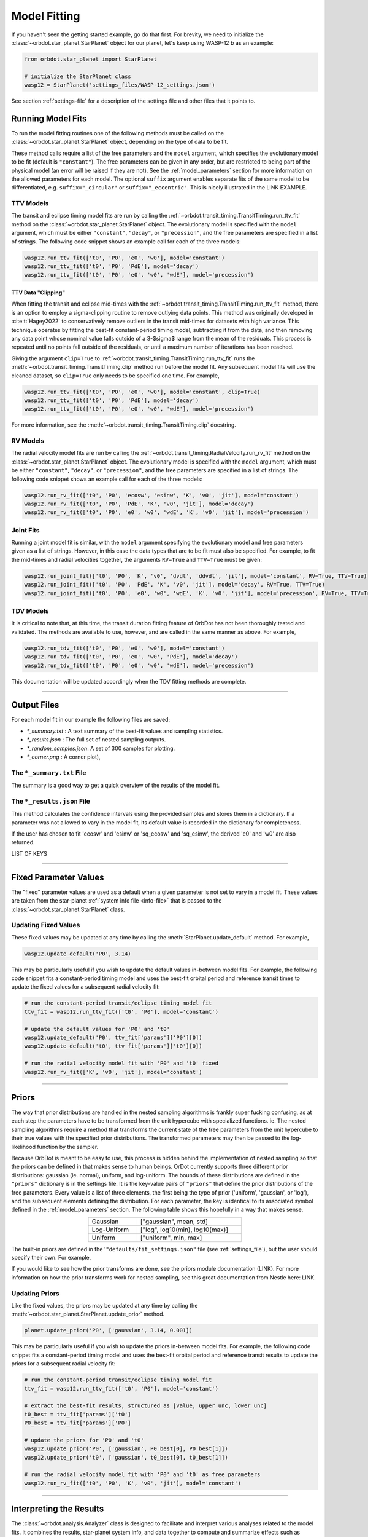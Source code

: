 .. _model-fitting:

**************
Model Fitting
**************
If you haven't seen the getting started example, go do that first. For brevity, we need to initialize the :class:`~orbdot.star_planet.StarPlanet` object for our planet, let's keep using WASP-12 b as an example:

.. code-block:: python

    from orbdot.star_planet import StarPlanet

    # initialize the StarPlanet class
    wasp12 = StarPlanet('settings_files/WASP-12_settings.json')

See section :ref:`settings-file` for a description of the settings file and other files that it points to.

.. _running_model_fits:

Running Model Fits
==================
To run the model fitting routines one of the following methods must be called on the :class:`~orbdot.star_planet.StarPlanet` object, depending on the type of data to be fit.

.. autosummary::
   :nosignatures:

   orbdot.joint_fit.JointFit.run_joint_fit
   orbdot.transit_timing.TransitTiming.run_ttv_fit
   orbdot.radial_velocity.RadialVelocity.run_rv_fit
   orbdot.transit_duration.TransitDuration.run_tdv_fit

These method calls require a list of the free parameters and the ``model`` argument, which specifies the evolutionary model to be fit (default is ``"constant"``). The free parameters can be given in any order, but are restricted to being part of the physical model (an error will be raised if they are not). See the :ref:`model_parameters` section for more information on the allowed parameters for each model. The optional ``suffix`` argument enables separate fits of the same model to be differentiated, e.g. ``suffix="_circular"`` or ``suffix="_eccentric"``. This is nicely illustrated in the LINK EXAMPLE.

TTV Models
----------
The transit and eclipse timing model fits are run by calling the :ref:`~orbdot.transit_timing.TransitTiming.run_ttv_fit` method on the :class:`~orbdot.star_planet.StarPlanet` object. The evolutionary model is specified with the ``model`` argument, which must be either ``"constant"``, ``"decay"``, or ``"precession"``, and the free parameters are specified in a list of strings. The following code snippet shows an example call for each of the three models:

.. code-block:: python

    wasp12.run_ttv_fit(['t0', 'P0', 'e0', 'w0'], model='constant')
    wasp12.run_ttv_fit(['t0', 'P0', 'PdE'], model='decay')
    wasp12.run_ttv_fit(['t0', 'P0', 'e0', 'w0', 'wdE'], model='precession')

TTV Data "Clipping"
^^^^^^^^^^^^^^^^^^^
When fitting the transit and eclipse mid-times with the :ref:`~orbdot.transit_timing.TransitTiming.run_ttv_fit` method, there is an option to employ a sigma-clipping routine to remove outlying data points. This method was originally developed in :cite:t:`Hagey2022` to conservatively remove outliers in the transit mid-times for datasets with high variance. This technique operates by fitting the best-fit constant-period timing model, subtracting it from the data, and then removing any data point whose nominal value falls outside of a 3-$\sigma$ range from the mean of the residuals. This process is repeated until no points fall outside of the residuals, or until a maximum number of iterations has been reached.

Giving the argument ``clip=True`` to :ref:`~orbdot.transit_timing.TransitTiming.run_ttv_fit` runs the :meth:`~orbdot.transit_timing.TransitTiming.clip` method run before the model fit. Any subsequent model fits will use the cleaned dataset, so ``clip=True`` only needs to be specified one time. For example,

.. code-block:: python

    wasp12.run_ttv_fit(['t0', 'P0', 'e0', 'w0'], model='constant', clip=True)
    wasp12.run_ttv_fit(['t0', 'P0', 'PdE'], model='decay')
    wasp12.run_ttv_fit(['t0', 'P0', 'e0', 'w0', 'wdE'], model='precession')

For more information, see the :meth:`~orbdot.transit_timing.TransitTiming.clip` docstring.

RV Models
---------
The radial velocity model fits are run by calling the :ref:`~orbdot.transit_timing.RadialVelocity.run_rv_fit` method on the :class:`~orbdot.star_planet.StarPlanet` object. The evolutionary model is specified with the ``model`` argument, which must be either ``"constant"``, ``"decay"``, or ``"precession"``, and the free parameters are specified in a list of strings. The following code snippet shows an example call for each of the three models:

.. code-block:: python

    wasp12.run_rv_fit(['t0', 'P0', 'ecosw', 'esinw', 'K', 'v0', 'jit'], model='constant')
    wasp12.run_rv_fit(['t0', 'P0', 'PdE', 'K', 'v0', 'jit'], model='decay')
    wasp12.run_rv_fit(['t0', 'P0', 'e0', 'w0', 'wdE', 'K', 'v0', 'jit'], model='precession')

Joint Fits
----------
Running a joint model fit is similar, with the ``model`` argument specifying the evolutionary model and free parameters given as a list of strings. However, in this case the data types that are to be fit must also be specified. For example, to fit the mid-times and radial velocities together, the arguments ``RV=True`` and ``TTV=True`` must be given:

.. code-block:: python

    wasp12.run_joint_fit(['t0', 'P0', 'K', 'v0', 'dvdt', 'ddvdt', 'jit'], model='constant', RV=True, TTV=True)
    wasp12.run_joint_fit(['t0', 'P0', 'PdE', 'K', 'v0', 'jit'], model='decay', RV=True, TTV=True)
    wasp12.run_joint_fit(['t0', 'P0', 'e0', 'w0', 'wdE', 'K', 'v0', 'jit'], model='precession', RV=True, TTV=True)

TDV Models
----------
It is critical to note that, at this time, the transit duration fitting feature of OrbDot has not been thoroughly tested and validated. The methods are available to use, however, and are called in the same manner as above. For example,

.. code-block:: python

    wasp12.run_tdv_fit(['t0', 'P0', 'e0', 'w0'], model='constant')
    wasp12.run_tdv_fit(['t0', 'P0', 'e0', 'w0', 'PdE'], model='decay')
    wasp12.run_tdv_fit(['t0', 'P0', 'e0', 'w0', 'wdE'], model='precession')

This documentation will be updated accordingly when the TDV fitting methods are complete.

------------

Output Files
============
For each model fit in our example the following files are saved:

- `*_summary.txt` : A text summary of the best-fit values and sampling statistics.
- `*_results.json` : The full set of nested sampling outputs.
- `*_random_samples.json`: A set of 300 samples for plotting.
- `*_corner.png` : A corner plot),

The ``*_summary.txt`` File
--------------------------
The summary is a good way to get a quick overview of the results of the model fit.


The ``*_results.json`` File
---------------------------
This method calculates the confidence intervals using the provided samples and stores them
in a dictionary. If a parameter was not allowed to vary in the model fit, its default value
is recorded in the dictionary for completeness.

If the user has chosen to fit 'ecosw' and 'esinw' or 'sq_ecosw' and 'sq_esinw', the
derived 'e0' and 'w0' are also returned.

LIST OF KEYS

------------

.. _fixed_values:

Fixed Parameter Values
======================
The "fixed" parameter values are used as a default when a given parameter is not set to vary in a model fit. These values are taken from the star-planet :ref:`system info file <info-file>` that is passed to the :class:`~orbdot.star_planet.StarPlanet` class.

Updating Fixed Values
---------------------
These fixed values may be updated at any time by calling the :meth:`StarPlanet.update_default` method. For example,

.. code-block:: python

    wasp12.update_default('P0', 3.14)

This may be particularly useful if you wish to update the default values in-between model fits. For example, the following code snippet fits a constant-period timing model and uses the best-fit orbital period and reference transit times to update the fixed values for a subsequent radial velocity fit:

.. code-block:: python

    # run the constant-period transit/eclipse timing model fit
    ttv_fit = wasp12.run_ttv_fit(['t0', 'P0'], model='constant')

    # update the default values for 'P0' and 't0'
    wasp12.update_default('P0', ttv_fit['params']['P0'][0])
    wasp12.update_default('t0', ttv_fit['params']['t0'][0])

    # run the radial velocity model fit with 'P0' and 't0' fixed
    wasp12.run_rv_fit(['K', 'v0', 'jit'], model='constant')

------------

.. _priors:

Priors
======
The way that prior distributions are handled in the nested sampling algorithms is frankly super fucking confusing, as at each step the parameters have to be transformed from the unit hypercube with specialized functions. ie. The nested sampling algorithms require a method that transforms the current state of the free parameters from the unit hypercube to their true values with the specified prior distributions. The transformed parameters may then be passed to the log-likelihood function by the sampler.

Because OrbDot is meant to be easy to use, this process is hidden behind the implementation of nested sampling so that the priors can be defined in that makes sense to human beings.
OrDot currently supports three different prior distributions: gaussian (ie. normal), uniform, and log-uniform. The bounds of these distributions are defined in the ``"priors"`` dictionary is in the settings file. It is the key-value pairs of ``"priors"`` that define the prior distributions of the free parameters. Every value is a list of three elements, the first being the type of prior ('uniform', 'gaussian', or 'log'), and the subsequent elements defining the distribution. For each parameter, the key is identical to its associated symbol defined in the :ref:`model_parameters` section. The following table shows this hopefully in a way that makes sense.

.. table::
   :name: tab:priors
   :width: 50%
   :align: center

   +---------------+--------------------------------------+
   | Gaussian      |   ["gaussian", mean, std]            |
   +---------------+--------------------------------------+
   | Log-Uniform   |   ["log", log10(min), log10(max)]    |
   +---------------+--------------------------------------+
   | Uniform       |   ["uniform", min, max]              |
   +---------------+--------------------------------------+

The built-in priors are defined in the '``"defaults/fit_settings.json"`` file (see :ref:`settings_file`), but the user should specify their own. For example,

.. code-block:: text
     ...
          "prior": {
             "t0": ["gaussian", 2456305.4555, 0.01],
             "P0": ["gaussian", 1.09142, 0.0001],
             "PdE": ["uniform", -1e-7, 0],
           }
     }

If you would like to see how the prior transforms are done, see the priors module documentation (LINK). For more information on how the prior transforms work for nested sampling, see this great documentation from Nestle here: LINK.

Updating Priors
---------------
Like the fixed values, the priors may be updated at any time by calling the :meth:`~orbdot.star_planet.StarPlanet.update_prior` method.

.. code-block:: python

    planet.update_prior('P0', ['gaussian', 3.14, 0.001])

This may be particularly useful if you wish to update the priors in-between model fits. For example, the following code snippet fits a constant-period timing model and uses the best-fit orbital period and reference transit results to update the priors for a subsequent radial velocity fit:

.. code-block:: python

    # run the constant-period transit/eclipse timing model fit
    ttv_fit = wasp12.run_ttv_fit(['t0', 'P0'], model='constant')

    # extract the best-fit results, structured as [value, upper_unc, lower_unc]
    t0_best = ttv_fit['params']['t0']
    P0_best = ttv_fit['params']['P0']

    # update the priors for 'P0' and 't0'
    wasp12.update_prior('P0', ['gaussian', P0_best[0], P0_best[1]])
    wasp12.update_prior('t0', ['gaussian', t0_best[0], t0_best[1]])

    # run the radial velocity model fit with 'P0' and 't0' as free parameters
    wasp12.run_rv_fit(['t0', 'P0', 'K', 'v0', 'jit'], model='constant')

------------

.. _interpreting-results:

Interpreting the Results
========================
The :class:`~orbdot.analysis.Analyzer` class is designed to facilitate and interpret various analyses related to the model fits. It combines the results, star-planet system info, and data together to compute and summarize effects such as proper motion, orbital decay, and apsidal precession.

To use the :class:`~orbdot.analysis.Analyzer`  class, you need an instance of a StarPlanet class and a dictionary containing the results of the model fit. the dictionary can either be passed in directly from the model fit in the script, or it can be read from a preexisting file. Either way, however, you still need to hvae a planet instance.

In the script right after a model fit:

.. code-block:: python

    Analyzer = Analyzer(planet_instance, results_dic)

From a pre-existing results file:

.. code-block:: python

    Analyzer = Analyzer(planet_instance, results_dic)


As soon as you make an analysis object a file is made to summarize what you do with it. This file is named after the model and whatever suffix you chose. For example...

Also an analysis directory is made.

The following methods will add to the file and print to the console if the argument ``printout=True``.


Key Methods
------------
The following... (also add list of info file parameters needed for each method).

Model Comparison
^^^^^^^^^^^^^^^^
 The :meth:`~orbdot.analysis.Analyzer.model_comparison` method compares the Bayesian evidence for the ``Analyzer`` results with that of another model fit. More details are available in the docstring. The following code snippet calls this method after opening a results file saved during a previous model fit.

 .. code-block:: python

    analyzer.model_comparison(fit_constant)

Orbital Decay Model Fit
^^^^^^^^^^^^^^^^^^^^^^^
The :meth:`~orbdot.analysis.Analyzer.orbital_decay_fit` method provides a summary of derived values that interpret of the results of an orbital decay model fit by calling the various methods listed, below.

.. autosummary::
   :nosignatures:

   orbdot.models.theory.decay_quality_factor_from_pdot
   orbdot.models.theory.decay_timescale
   orbdot.models.theory.decay_energy_loss
   orbdot.models.theory.decay_angular_momentum_loss

Apsidal Precession Model Fit
^^^^^^^^^^^^^^^^^^^^^^^^^^^^
The :meth:`~orbdot.analysis.Analyzer.apsidal_precession_fit` method provides a summary of various interpretations of the results of an apsidal precession model fit by calling the various methods listed, below.

.. code-block:: python

    analysis.apsidal_precession_fit(printout=True)

.. autosummary::
   :nosignatures:

   orbdot.models.theory.get_pdot_from_wdot
   orbdot.models.theory.precession_rotational_star_k2
   orbdot.models.theory.precession_rotational_planet_k2
   orbdot.models.theory.precession_tidal_star_k2
   orbdot.models.theory.precession_tidal_planet_k2

Systemic Proper Motion Analysis
^^^^^^^^^^^^^^^^^^^^^^^^^^^^^^^
The :meth:`~orbdot.analysis.Analyzer.proper_motion` method computes and summarizes predicted transit timing variations (TTVs) and transit duration variations (TDVs) due to systemic proper motion.

.. code-block:: python

    ttv_c = wasp12.run_ttv_fit(['t0', 'P0'], model='constant')
    a = Analyzer(wasp12, ttv_c)
    proper_motion()

.. autosummary::
   :nosignatures:

   orbdot.models.theory.proper_motion_idot
   orbdot.models.theory.proper_motion_wdot
   orbdot.models.theory.proper_motion_tdot
   orbdot.models.theory.proper_motion_pdot
   orbdot.models.theory.proper_motion_shklovskii

Orbital Decay Predictions
^^^^^^^^^^^^^^^^^^^^^^^^^

Computes and summarizes predicted orbital decay parameters based on an empirical law for the stellar tidal quality factor, use the `orbital_decay_predicted` method:

.. code-block:: python

    analysis.orbital_decay_predicted()

.. autosummary::
   :nosignatures:

   orbdot.models.theory.decay_empirical_quality_factor
   orbdot.models.theory.decay_pdot_from_quality_factor
   orbdot.models.theory.decay_timescale
   orbdot.models.theory.decay_energy_loss
   orbdot.models.theory.decay_angular_momentum_loss

Apsidal Precession Predictions
^^^^^^^^^^^^^^^^^^^^^^^^^^^^^^

Companion Planet Analysis
^^^^^^^^^^^^^^^^^^^^^^^^^

Resolved Binary Analysis
^^^^^^^^^^^^^^^^^^^^^^^^

.. _analyzer_attributes:

Key Attributes
--------------
The following attributes of Analyzer may be helpful for constructing your own scripts and functions for analysis. Note that the model fit parameters are taken from the results that are given to ``Analyzer``, and the rest are filled in with the system info file entries.

.. list-table::
   :widths: 30 15 80
   :header-rows: 1

   * - Attribute
     - Type
     - Description
   * -
     -
     -
   * - **Data**
     -
     -
   * - ``rv_data``
     - ``dict``
     - Dictionary containing the radial velocity data
   * - ``ttv_data``
     - ``dict``
     - Dictionary containing transit and eclipse mid-time data
   * - ``tdv_data``
     - ``dict``
     - Dictionary containing transit duration data
   * -
     -
     -
   * - **System Info**
     -
     -
   * - ``RA``
     - ``str``
     - Right ascension of the system [hexidecimal]
   * - ``DEC``
     - ``str``
     - Declination of the system [hexidecimal]
   * - ``mu``
     - ``float``
     - Proper motion of the system [mas/yr]
   * - ``mu_RA``
     - ``float``
     - Proper motion in right ascension [mas/yr]
   * - ``mu_DEC``
     - ``float``
     - Proper motion in declination [mas/yr]
   * - ``parallax``
     - ``float``
     - Parallax of the system ["]
   * - ``distance``
     - ``float``
     - Distance to the system [pc]
   * - ``v_r``
     - ``float``
     - Systemic radial velocity [km/s]
   * - ``discovery_year``
     - ``int``
     - Year of discovery of the system.
   * -
     -
     -
   * - **Star Info**
     -
     -
   * - ``star_name``
     - ``str``
     - Name of the host star
   * - ``age``
     - ``float``
     - Age of the star [Gyr]
   * - ``M_s``
     - ``float``
     - Mass of the star [Solar masses]
   * - ``R_s``
     - ``float``
     - Radius of the star [Solar radii]
   * - ``k2_s``
     - ``float``
     - Second-order potential Love number of the star
   * - ``vsini``
     - ``float``
     - Projected rotational velocity of the star [km/s]
   * - ``P_rot_s``
     - ``float``
     - Rotation period of the star [days]
   * -
     -
     -
   * - **Planet Info**
     -
     -
   * - ``planet_name``
     - ``str``
     - Name of the planet
   * - ``M_p``
     - ``float``
     - Mass of the planet [Earth masses]
   * - ``R_p``
     - ``float``
     - Radius of the planet [Earth radii]
   * - ``P_rot_p``
     - ``float``
     - Rotation period of the planet [days]
   * - ``k2_p``
     - ``float``
     - Second-order potential Love number of the planet
   * -
     -
     -
   * - **Model Fit Parameters**
     -
     -
   * - ``t0``
     - ``float``
     - The reference transit mid-time [BJD]
   * - ``P0``
     - ``float``
     - The observed orbital period at time ``t0`` [days]
   * - ``e0``
     - ``float``
     - The eccentricity of the orbit at time ``t0``
   * - ``w0``
     - ``float``
     - The argument of pericenter at time ``t0`` [rad]
   * - ``i0``
     - ``float``
     - The line-of-sight inclination at time ``t0`` [deg]
   * - ``dPdE``
     - ``float``
     - A constant change of the orbital period [days/E]
   * - ``dwdE``
     - ``float``
     - A constant change of the argument of pericenter [rad/E]
   * - ``K``
     - ``float``
     - The radial velocity semi-amplitude [m/s]
   * - ``dvdt``
     - ``float``
     - A linear radial velocity trend [m/s/day]
   * - ``ddvdt``
     - ``float``
     - A second order radial velocity trend [m/s/day^2]